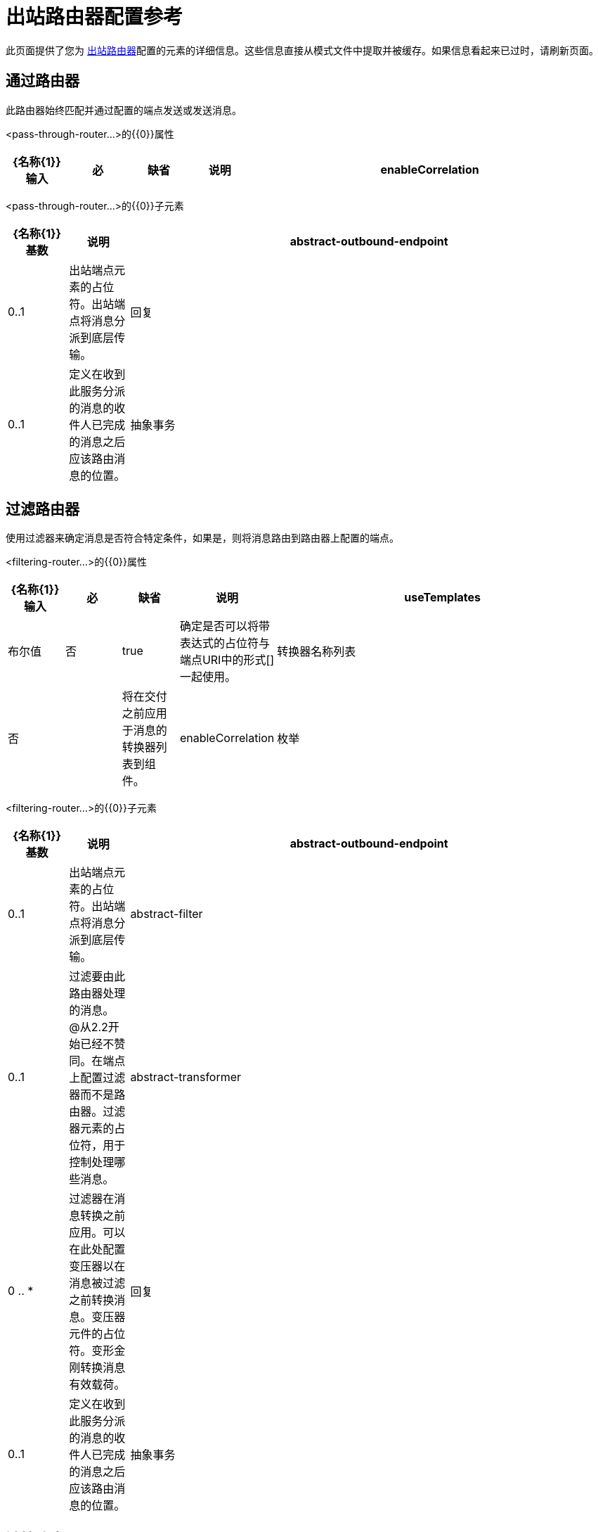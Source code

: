 = 出站路由器配置参考

此页面提供了您为 link:/mule-user-guide/v/3.2/outbound-routers[出站路由器]配置的元素的详细信息。这些信息直接从模式文件中提取并被缓存。如果信息看起来已过时，请刷新页面。

== 通过路由器

此路由器始终匹配并通过配置的端点发送或发送消息。

<pass-through-router...>的{​​{0}}属性

[%header,cols="10,10,10,10,60"]
|===
| {名称{1}}输入 |必 |缺省 |说明
| enableCorrelation  |枚举 |否 | IF_NOT_SET  |指定Mule是否应为外发消息分配关联ID。默认行为是仅在消息尚未拥有关联标识时为消息提供关联标识，以便维护现有的关联标识。
|===

<pass-through-router...>的{​​{0}}子元素

[%header,cols="10,10,80"]
|===
| {名称{1}}基数 |说明
| abstract-outbound-endpoint  | 0..1  |出站端点元素的占位符。出站端点将消息分派到底层传输。
|回复 | 0..1  |定义在收到此服务分派的消息的收件人已完成的消息之后应该路由消息的位置。
|抽象事务 | 0..1  |定义将用于此路由器上所有端点的整体事务。当你想要定义一个只出站的事务时，这将会很有用，这个事务将提交在这个路由器的出站端点上定义的所有事务。请注意，您仍然必须在应参与该事务的每个端点上定义事务。应始终将这些事务配置为加入现有事务。交易元素的占位符。事务处理允许将一系列操作分组在一起。
|===

== 过滤路由器

使用过滤器来确定消息是否符合特定条件，如果是，则将消息路由到路由器上配置的端点。

<filtering-router...>的{​​{0}}属性

[%header,cols="10,10,10,10,60"]
|===
| {名称{1}}输入 |必 |缺省 |说明
| useTemplates  |布尔值 |否 | true  |确定是否可以将带表达式的占位符与端点URI中的形式[]一起使用。
|转换器名称列表 |否 |   |将在交付之前应用于消息的转换器列表到组件。
| enableCorrelation  |枚举 |否 | IF_NOT_SET  |指定Mule是否应为外发消息分配关联ID。默认行为是仅在消息尚未拥有关联标识时为消息提供关联标识，以便维护现有的关联标识。
|===

<filtering-router...>的{​​{0}}子元素

[%header,cols="10,10,80"]
|===
| {名称{1}}基数 |说明
| abstract-outbound-endpoint  | 0..1  |出站端点元素的占位符。出站端点将消息分派到底层传输。
| abstract-filter  | 0..1  |过滤要由此路由器处理的消息。 @从2.2开始已经不赞同。在端点上配置过滤器而不是路由器。过滤器元素的占位符，用于控制处理哪些消息。
| abstract-transformer  | 0 .. *  |过滤器在消息转换之前应用。可以在此处配置变压器以在消息被过滤之前转换消息。变压器元件的占位符。变形金刚转换消息有效载荷。
|回复 | 0..1  |定义在收到此服务分派的消息的收件人已完成的消息之后应该路由消息的位置。
|抽象事务 | 0..1  |定义将用于此路由器上所有端点的整体事务。当你想要定义一个只出站的事务时，这将会很有用，这个事务将提交在这个路由器的出站端点上定义的所有事务。请注意，您仍然必须在应参与该事务的每个端点上定义事务。应始终将这些事务配置为加入现有事务。交易元素的占位符。事务处理允许将一系列操作分组在一起。
|===

== 链接路由器

使用第一个调用的结果作为下一个的输入，通过多个端点发送消息。

<chaining-router...>的{​​{0}}属性

[%header,cols="10,10,10,10,60"]
|===
| {名称{1}}输入 |必 |缺省 |说明
| useTemplates  |布尔值 |否 | true  |确定是否可以将带表达式的占位符与端点URI中的形式[]一起使用。
|转换器名称列表 |否 |   |将在交付之前应用于消息的转换器列表到组件。
| enableCorrelation  |枚举 |否 | IF_NOT_SET  |指定Mule是否应为外发消息分配关联ID。默认行为是仅在消息尚未拥有关联标识时为消息提供关联标识，以便维护现有的关联标识。
|===

<chaining-router...>的{​​{0}}子元素

[%header,cols="10,10,80"]
|===
| {名称{1}}基数 |说明
| abstract-outbound-endpoint  | 0 .. *  |出站端点元素的占位符。出站端点将消息分派到底层传输。
| abstract-filter  | 0..1  |过滤要由此路由器处理的消息。 @从2.2开始已经不赞同。在端点上配置过滤器而不是路由器。过滤器元素的占位符，用于控制处理哪些消息。
| abstract-transformer  | 0 .. *  |过滤器在消息转换之前应用。可以在此处配置变压器以在消息被过滤之前转换消息。变压器元件的占位符。变形金刚转换消息有效载荷。
|回复 | 0..1  |定义在收到此服务分派的消息的收件人已完成的消息之后应该路由消息的位置。
|抽象事务 | 0..1  |定义将用于此路由器上所有端点的整体事务。当你想要定义一个只出站的事务时，这将会很有用，这个事务将提交在这个路由器的出站端点上定义的所有事务。请注意，您仍然必须在应参与该事务的每个端点上定义事务。应始终将这些事务配置为加入现有事务。交易元素的占位符。事务处理允许将一系列操作分组在一起。
|===

== 基于异常的路由器

通过选择可以连接到传输的第一个端点，通过端点发送消息。终端在路由器配置中静态列出。

<exception-based-router...>的{​​{0}}属性

[%header,cols="10,10,10,10,60"]
|===
| {名称{1}}输入 |必 |缺省 |说明
| useTemplates  |布尔值 |否 | true  |确定是否可以将带表达式的占位符与端点URI中的形式[]一起使用。
|转换器名称列表 |否 |   |将在交付之前应用于消息的转换器列表到组件。
| enableCorrelation  |枚举 |否 | IF_NOT_SET  |指定Mule是否应为外发消息分配关联ID。默认行为是仅在消息尚未拥有关联标识时为消息提供关联标识，以便维护现有的关联标识。
|===

<exception-based-router...>的{​​{0}}子元素

[%header,cols="10,10,80"]
|===
| {名称{1}}基数 |说明
| abstract-outbound-endpoint  | 0 .. *  |出站端点元素的占位符。出站端点将消息分派到底层传输。
| abstract-filter  | 0..1  |过滤要由此路由器处理的消息。 @从2.2开始已经不赞同。在端点上配置过滤器而不是路由器。过滤器元素的占位符，用于控制处理哪些消息。
| abstract-transformer  | 0 .. *  |过滤器在消息转换之前应用。可以在此处配置变压器以在消息被过滤之前转换消息。变压器元件的占位符。变形金刚转换消息有效载荷。
|回复 | 0..1  |定义在收到此服务分派的消息的收件人已完成的消息之后应该路由消息的位置。
|抽象事务 | 0..1  |定义将用于此路由器上所有端点的整体事务。当你想要定义一个只出站的事务时，这将会很有用，这个事务将提交在这个路由器的出站端点上定义的所有事务。请注意，您仍然必须在应参与该事务的每个端点上定义事务。应始终将这些事务配置为加入现有事务。交易元素的占位符。事务处理允许将一系列操作分组在一起。
|===

== 多播路由器

通过多个端点发送相同的消息。

<multicasting-router...>的{​​{0}}属性

[%header,cols="10,10,10,10,60"]
|===
| {名称{1}}输入 |必 |缺省 |说明
| useTemplates  |布尔值 |否 | true  |确定是否可以将带表达式的占位符与端点URI中的形式[]一起使用。
|转换器名称列表 |否 |   |将在交付之前应用于消息的转换器列表到组件。
| enableCorrelation  |枚举 |否 | IF_NOT_SET  |指定Mule是否应为外发消息分配关联ID。默认行为是仅在消息尚未拥有关联标识时为消息提供关联标识，以便维护现有的关联标识。
|===

<multicasting-router...>的{​​{0}}子元素

[%header,cols="10,10,80"]
|===
| {名称{1}}基数 |说明
| abstract-outbound-endpoint  | 0 .. *  |出站端点元素的占位符。出站端点将消息分派到底层传输。
| abstract-filter  | 0..1  |过滤要由此路由器处理的消息。 @从2.2开始已经不赞同。在端点上配置过滤器而不是路由器。过滤器元素的占位符，用于控制处理哪些消息。
| abstract-transformer  | 0 .. *  |过滤器在消息转换之前应用。可以在此处配置变压器以在消息被过滤之前转换消息。变压器元件的占位符。变形金刚转换消息有效载荷。
|回复 | 0..1  |定义在收到此服务分派的消息的收件人已完成的消息之后应该路由消息的位置。
|抽象事务 | 0..1  |定义将用于此路由器上所有端点的整体事务。当你想要定义一个只出站的事务时，这将会很有用，这个事务将提交在这个路由器的出站端点上定义的所有事务。请注意，您仍然必须在应参与该事务的每个端点上定义事务。应始终将这些事务配置为加入现有事务。交易元素的占位符。事务处理允许将一系列操作分组在一起。
|===

== 端点选择器路由器

基于表达式计算器（默认情况下选择"header:endpoint"）传出端点。它将首先尝试通过名称和地址来匹配端点。要使用的端点可以在路由器上设置，也可以是全局端点定义。

<endpoint-selector-router...>的{​​{0}}属性

[%header,cols="10,10,10,10,60"]
|===
| {名称{1}}输入 |必 |缺省 |说明
| useTemplates  |布尔值 |否 | true  |确定是否可以将带表达式的占位符与端点URI中的形式[]一起使用。
|转换器名称列表 |否 |   |将在交付之前应用于消息的转换器列表到组件。
| enableCorrelation  |枚举 |否 | IF_NOT_SET  |指定Mule是否应为外发消息分配关联ID。默认行为是仅在消息尚未拥有关联标识时为消息提供关联标识，以便维护现有的关联标识。
|默认 |字符串 |否 |   |如果表达式返回null，则使用默认端点的名称。这可以用作'其他'条件来路由不包含预期路由信息的消息。
|评估者 | standardExpressionEvaluators  |是 |   |要使用的表达式评估者。表达式评估器必须在ExpressionEvaluatorManager中注册才能使用。使用自定义评估程序允许您使用“自定义评估程序”属性定义自己的评估程序。请注意，某些评估程序（如xpath，groovy和bean）是从其他Mule模块（分别为XML和Scripting）加载的。在使用评估程序之前，这些模块必须位于您的类路径中。
|表达式 |字符串 |是 |   |要评估的表达式。此属性的语法根据使用的评估程序而变化。
|自定义评估程序 |名称（无空格） |否 |   |要使用的自定义评估程序的名称。此属性仅在'evaluateator'属性设置为"custom"时使用。您可以通过向ExpressionEvaluatorManager注册表达式评估器来插入它们。
|===

<endpoint-selector-router...>的{​​{0}}子元素

[%header,cols="10,10,80"]
|===
| {名称{1}}基数 |说明
| abstract-outbound-endpoint  | 0 .. *  |出站端点元素的占位符。出站端点将消息分派到底层传输。
| abstract-filter  | 0..1  |过滤要由此路由器处理的消息。 @从2.2开始已经不赞同。在端点上配置过滤器而不是路由器。过滤器元素的占位符，用于控制处理哪些消息。
| abstract-transformer  | 0 .. *  |过滤器在消息转换之前应用。可以在此处配置变压器以在消息被过滤之前转换消息。变压器元件的占位符。变形金刚转换消息有效载荷。
|回复 | 0..1  |定义在收到此服务分派的消息的收件人已完成的消息之后应该路由消息的位置。
|抽象事务 | 0..1  |定义将用于此路由器上所有端点的整体事务。当你想要定义一个只出站的事务时，这将会很有用，这个事务将提交在这个路由器的出站端点上定义的所有事务。请注意，您仍然必须在应参与该事务的每个端点上定义事务。应始终将这些事务配置为加入现有事务。交易元素的占位符。事务处理允许将一系列操作分组在一起。
|===

== 列出消息分离器路由器

过滤列表消息拆分器接受将每个对象路由到不同端点的对象列表。

<list-message-splitter-router...>的{​​{0}}属性

[%header,cols="10,10,10,10,60"]
|===
| {名称{1}}输入 |必 |缺省 |说明
| useTemplates  |布尔值 |否 | true  |确定是否可以将带表达式的占位符与端点URI中的形式[]一起使用。
|转换器名称列表 |否 |   |将在交付之前应用于消息的转换器列表到组件。
| enableCorrelation  |枚举 |否 | IF_NOT_SET  |指定Mule是否应为外发消息分配关联ID。默认行为是仅在消息尚未拥有关联标识时为消息提供关联标识，以便维护现有的关联标识。
|确定性 |布尔 |否 |   |如果'disableRoundRobin'为false并且此选项为true（默认值），则第一个消息部分将路由到第一端点，第二部分到第二端点等，第n部分转到（n个端点模数）端点。如果为false，则消息将在所有端点之间平均分配。
| disableRoundRobin  |布尔值 |否 |   |如果在端点上使用过滤器，则循环法行为可能不合需要。此标志将循环轮询行为关闭，默认情况下它处于打开状态。
| failIfNoMatch  |布尔值 |否 |   |如果'disableRoundRobin'为true，则可能会出现当前拆分消息与任何端点不匹配的情况。此标志控制是否在未找到匹配项时引发异常。
|===

<list-message-splitter-router...>的{​​{0}}子元素

[%header,cols="10,10,80"]
|===
| {名称{1}}基数 |说明
| abstract-outbound-endpoint  | 0 .. *  |出站端点元素的占位符。出站端点将消息分派到底层传输。
| abstract-filter  | 0..1  |过滤要由此路由器处理的消息。 @从2.2开始已经不赞同。在端点上配置过滤器而不是路由器。过滤器元素的占位符，用于控制处理哪些消息。
| abstract-transformer  | 0 .. *  |过滤器在消息转换之前应用。可以在此处配置变压器以在消息被过滤之前转换消息。变压器元件的占位符。变形金刚转换消息有效载荷。
|回复 | 0..1  |定义在收到此服务分派的消息的收件人已完成的消息之后应该路由消息的位置。
|抽象事务 | 0..1  |定义将用于此路由器上所有端点的整体事务。当你想要定义一个只出站的事务时，这将会很有用，这个事务将提交在这个路由器的出站端点上定义的所有事务。请注意，您仍然必须在应参与该事务的每个端点上定义事务。应始终将这些事务配置为加入现有事务。交易元素的占位符。事务处理允许将一系列操作分组在一起。
|===

== 表达式拆分器路由器

根据表达式拆分消息。该表达式必须返回一个或多个消息部分才能生效。

<expression-splitter-router...>的{​​{0}}属性

[%header,cols="10,10,10,10,60"]
|===
| {名称{1}}输入 |必 |缺省 |说明
| useTemplates  |布尔值 |否 | true  |确定是否可以将带表达式的占位符与端点URI中的形式[]一起使用。
|转换器名称列表 |否 |   |将在交付之前应用于消息的转换器列表到组件。
| enableCorrelation  |枚举 |否 | IF_NOT_SET  |指定Mule是否应为外发消息分配关联ID。默认行为是仅在消息尚未拥有关联标识时为消息提供关联标识，以便维护现有的关联标识。
|确定性 |布尔 |否 |   |如果'disableRoundRobin'为false并且此选项为true（默认值），则第一个消息部分将路由到第一端点，第二部分到第二端点等，第n部分转到（n个端点模数）端点。如果为false，则消息将在所有端点之间平均分配。
| disableRoundRobin  |布尔值 |否 |   |如果在端点上使用过滤器，则循环法行为可能不合需要。此标志将循环轮询行为关闭，默认情况下它处于打开状态。
| failIfNoMatch  |布尔值 |否 |   |如果'disableRoundRobin'为true，则可能会出现当前拆分消息与任何端点不匹配的情况。此标志控制是否在未找到匹配项时引发异常。
|评估者 | standardExpressionEvaluators  |是 |   |要使用的表达式评估者。表达式评估器必须在ExpressionEvaluatorManager中注册才能使用。使用自定义评估程序允许您使用“自定义评估程序”属性定义自己的评估程序。请注意，某些评估程序（如xpath，groovy和bean）是从其他Mule模块（分别为XML和Scripting）加载的。在使用评估程序之前，这些模块必须位于您的类路径中。
|表达式 |字符串 |是 |   |要评估的表达式。此属性的语法根据使用的评估程序而变化。
|自定义评估程序 |名称（无空格） |否 |   |要使用的自定义评估程序的名称。此属性仅在'evaluateator'属性设置为"custom"时使用。您可以通过向ExpressionEvaluatorManager注册表达式评估器来插入它们。
|===

<expression-splitter-router...>的{​​{0}}子元素

[%header,cols="10,10,80"]
|===
| {名称{1}}基数 |说明
| abstract-outbound-endpoint  | 0 .. *  |出站端点元素的占位符。出站端点将消息分派到底层传输。
| abstract-filter  | 0..1  |过滤要由此路由器处理的消息。 @从2.2开始已经不赞同。在端点上配置过滤器而不是路由器。过滤器元素的占位符，用于控制处理哪些消息。
| abstract-transformer  | 0 .. *  |过滤器在消息转换之前应用。可以在此处配置变压器以在消息被过滤之前转换消息。变压器元件的占位符。变形金刚转换消息有效载荷。
|回复 | 0..1  |定义在收到此服务分派的消息的收件人已完成的消息之后应该路由消息的位置。
|抽象事务 | 0..1  |定义将用于此路由器上所有端点的整体事务。当你想要定义一个只出站的事务时，这将会很有用，这个事务将提交在这个路由器的出站端点上定义的所有事务。请注意，您仍然必须在应参与该事务的每个端点上定义事务。应始终将这些事务配置为加入现有事务。交易元素的占位符。事务处理允许将一系列操作分组在一起。
|===

== 消息分块路由器

允许您将单条消息拆分为多条固定长度的消息，这些消息都将被路由到同一端点。

<message-chunking-router...>的{​​{0}}属性

[%header,cols="10,10,10,10,60"]
|===
| {名称{1}}输入 |必 |缺省 |说明
| useTemplates  |布尔值 |否 | true  |确定是否可以将带表达式的占位符与端点URI中的形式[]一起使用。
|转换器名称列表 |否 |   |将在交付之前应用于消息的转换器列表到组件。
| enableCorrelation  |枚举 |否 | IF_NOT_SET  |指定Mule是否应为外发消息分配关联ID。默认行为是仅在消息尚未拥有关联标识时为消息提供关联标识，以便维护现有的关联标识。
| messageSize  |整数 |否 |   |当前消息将被拆分成的消息块大小（以字节为单位）。请注意，这与'numberOfMessages'属性是互斥的。
| numberOfMessages  |整数 |否 |   |将当前消息分解为的消息peices的数量。该属性不如'message'size属性有用，因为通常邮件是按大小进行缩小的。请注意，这与'messageSize'属性是互斥的。
|===

<message-chunking-router...>的{​​{0}}子元素

[%header,cols="10,10,80"]
|===
| {名称{1}}基数 |说明
| abstract-outbound-endpoint  | 0 .. *  |出站端点元素的占位符。出站端点将消息分派到底层传输。
| abstract-filter  | 0..1  |过滤要由此路由器处理的消息。 @从2.2开始已经不赞同。在端点上配置过滤器而不是路由器。过滤器元素的占位符，用于控制处理哪些消息。
| abstract-transformer  | 0 .. *  |过滤器在消息转换之前应用。可以在此处配置变压器以在消息被过滤之前转换消息。变压器元件的占位符。变形金刚转换消息有效载荷。
|回复 | 0..1  |定义在收到此服务分派的消息的收件人已完成的消息之后应该路由消息的位置。
|抽象事务 | 0..1  |定义将用于此路由器上所有端点的整体事务。当你想要定义一个只出站的事务时，这将会很有用，这个事务将提交在这个路由器的出站端点上定义的所有事务。请注意，您仍然必须在应参与该事务的每个端点上定义事务。应始终将这些事务配置为加入现有事务。交易元素的占位符。事务处理允许将一系列操作分组在一起。
|===

== 静态收件人列表路由器

通过相同的端点将相同的消息发送到多个端点，或实现路由 - 滑移行为，其中消息的下一个目标是根据消息属性或负载确定的。它使用收件人终端的静态列表。

<static-recipient-list-router...>的{​​{0}}属性

[%header,cols="10,10,10,10,60"]
|===
| {名称{1}}输入 |必 |缺省 |说明
| recipientsProperty  |字符串 |否 |   |在当前消息中定义一个属性名称，可以获取一系列端点名称（或URI）。此属性可以返回值的`java.util.List`或分隔的`java.lang.String`。如果'recipientsProperty'返回一个字符串，那么'recipientsDelimiter'属性用于分割字符串。如果字符串或列表中的条目定义了端点名称，则会在运行时查找这些名称。如果条目定义了端点URI，则这些端点将在运行时创建。
|收件人Delimiter  |字符串 |否 |   |分隔字符串收件人列表时使用的分隔符。默认是'，'。此属性仅用于'recipientsProperty'。
|同步 |布尔 |否 |   |该标志控制是否将消息同步发送给收件人。与其他路由器不同，收件人列表路由器没有预先配置的端点，因此不能遵守端点的同步性。
| useTemplates  |布尔值 |否 | true  |确定是否可以将带表达式的占位符与端点URI中的形式[]一起使用。
|转换器名称列表 |否 |   |将在交付之前应用于消息的转换器列表到组件。
| enableCorrelation  |枚举 |否 | IF_NOT_SET  |指定Mule是否应为外发消息分配关联ID。默认行为是仅在消息尚未拥有关联标识时为消息提供关联标识，以便维护现有的关联标识。
|===

<static-recipient-list-router...>的{​​{0}}子元素

[%header,cols="10,10,80"]
|===
| {名称{1}}基数 |说明
|收件人 | 0..1  |传出邮件发送到的收件人的静态列表。默认分隔符是'，'。
| abstract-filter  | 0..1  |过滤要由此路由器处理的消息。 @从2.2开始已经不赞同。在端点上配置过滤器而不是路由器。过滤器元素的占位符，用于控制处理哪些消息。
| abstract-transformer  | 0 .. *  |过滤器在消息转换之前应用。可以在此处配置变压器以在消息被过滤之前转换消息。变压器元件的占位符。变形金刚转换消息有效载荷。
|回复 | 0..1  |定义在收到此服务分派的消息的收件人已完成的消息之后应该路由消息的位置。
|抽象事务 | 0..1  |定义将用于此路由器上所有端点的整体事务。当你想要定义一个只出站的事务时，这将会很有用，这个事务将提交在这个路由器的出站端点上定义的所有事务。请注意，您仍然必须在应参与该事务的每个端点上定义事务。应始终将这些事务配置为加入现有事务。交易元素的占位符。事务处理允许将一系列操作分组在一起。
|===

表达式收件人列表路由器== 

通过相同的端点将相同的消息发送到多个端点，或实现路由 - 滑移行为，其中消息的下一个目标是根据消息属性或负载确定的。可以使用表达式从消息中提取收件人，也可以指定收件人终端节点的静态列表。 （截至版本2.1）

<expression-recipient-list-router...>的{​​{0}}属性

[%header,cols="10,10,10,10,60"]
|===
| {名称{1}}输入 |必 |缺省 |说明
|同步 |布尔 |否 |   |该标志控制是否将消息同步发送给收件人。与其他路由器不同，收件人列表路由器没有预先配置的端点，因此不能遵守端点的同步性。
| useTemplates  |布尔值 |否 | true  |确定是否可以将带表达式的占位符与端点URI中的形式[]一起使用。
|转换器名称列表 |否 |   |将在交付之前应用于消息的转换器列表到组件。
| enableCorrelation  |枚举 |否 | IF_NOT_SET  |指定Mule是否应为外发消息分配关联ID。默认行为是仅在消息尚未拥有关联标识时为消息提供关联标识，以便维护现有的关联标识。
|评估者 | standardExpressionEvaluators  |是 |   |要使用的表达式评估者。表达式评估器必须在ExpressionEvaluatorManager中注册才能使用。使用自定义评估程序允许您使用“自定义评估程序”属性定义自己的评估程序。请注意，某些评估程序（如xpath，groovy和bean）是从其他Mule模块（分别为XML和Scripting）加载的。在使用评估程序之前，这些模块必须位于您的类路径中。
|表达式 |字符串 |是 |   |要评估的表达式。此属性的语法根据使用的评估程序而变化。
|自定义评估程序 |名称（无空格） |否 |   |要使用的自定义评估程序的名称。此属性仅在'evaluateator'属性设置为"custom"时使用。您可以通过向ExpressionEvaluatorManager注册表达式评估器来插入它们。
|===

<expression-recipient-list-router...>的{​​{0}}子元素

[%header,cols="10,10,80"]
|===
| {名称{1}}基数 |说明
| abstract-filter  | 0..1  |过滤要由此路由器处理的消息。 @从2.2开始已经不赞同。在端点上配置过滤器而不是路由器。过滤器元素的占位符，用于控制处理哪些消息。
| abstract-transformer  | 0 .. *  |过滤器在消息转换之前应用。可以在此处配置变压器以在消息被过滤之前转换消息。变压器元件的占位符。变形金刚转换消息有效载荷。
|回复 | 0..1  |定义在收到此服务分派的消息的收件人已完成的消息之后应该路由消息的位置。
|抽象事务 | 0..1  |定义将用于此路由器上所有端点的整体事务。当你想要定义一个只出站的事务时，这将会很有用，这个事务将提交在这个路由器的出站端点上定义的所有事务。请注意，您仍然必须在应参与该事务的每个端点上定义事务。应始终将这些事务配置为加入现有事务。交易元素的占位符。事务处理允许将一系列操作分组在一起。
|收件人 | 0..1  |将用作当前消息收件人的端点名称或URI的静态列表。如果此路由器上的表达式返回端点名称列表，则将检查此处的端点以及任何全局端点。
|===

== 自定义出站路由器

允许您通过指定自定义路由器类和使用Spring属性来配置自定义出站路由器。

<custom-outbound-router...>的{​​{0}}属性

[%header,cols="10,10,10,10,60"]
|===
| {名称{1}}输入 |必 |缺省 |说明
|类 |类名 |是 |   | OutboundRouter（完全限定的Java类名）
|转换器名称列表 |否 |   |将在交付之前应用于消息的转换器列表到组件。
| enableCorrelation  |枚举 |否 | IF_NOT_SET  |指定Mule是否应为外发消息分配关联ID。默认行为是仅在消息尚未拥有关联标识时为消息提供关联标识，以便维护现有的关联标识。
|===

<custom-outbound-router...>的{​​{0}}子元素

[%header,cols="10,10,80"]
|===
| {名称{1}}基数 |说明
| abstract-outbound-endpoint  | 0 .. *  |出站端点元素的占位符。出站端点将消息分派到底层传输。
| spring：property  | 0 .. *  | Spring样式的属性元素，以便可以在自定义路由器上配置自定义配置。
| abstract-filter  | 0..1  |过滤要由此路由器处理的消息。 @从2.2开始已经不赞同。在端点上配置过滤器而不是路由器。过滤器元素的占位符，用于控制处理哪些消息。
| abstract-transformer  | 0 .. *  |过滤器在消息转换之前应用。可以在此处配置变压器以在消息被过滤之前转换消息。变压器元件的占位符。变形金刚转换消息有效载荷。
|回复 | 0..1  |定义在收到此服务分派的消息的收件人已完成的消息之后应该路由消息的位置。
|抽象事务 | 0..1  |定义将用于此路由器上所有端点的整体事务。当你想要定义一个只出站的事务时，这将会很有用，这个事务将提交在这个路由器的出站端点上定义的所有事务。请注意，您仍然必须在应参与该事务的每个端点上定义事务。应始终将这些事务配置为加入现有事务。交易元素的占位符。事务处理允许将一系列操作分组在一起。
|===
